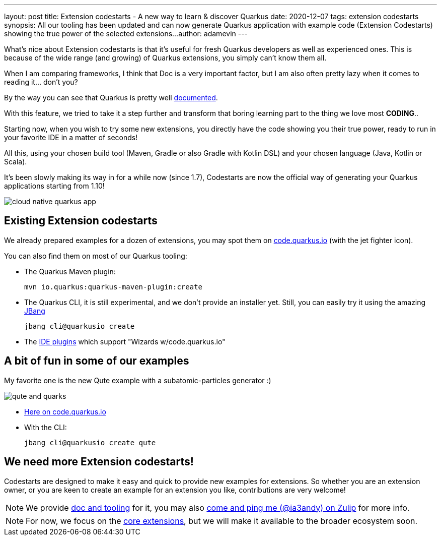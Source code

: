 ---
layout: post
title: Extension codestarts - A new way to learn & discover Quarkus
date: 2020-12-07
tags: extension codestarts
synopsis: All our tooling has been updated and can now generate Quarkus application with example code (Extension Codestarts) showing the true power of the selected extensions...
author: adamevin
---

What’s nice about Extension codestarts is that it’s useful for fresh Quarkus developers as well as experienced ones. This is because of the wide range (and growing) of Quarkus extensions, you simply can’t know them all.

When I am comparing frameworks, I think that Doc is a very important factor, but I am also often pretty lazy when it comes to reading it... don't you?

By the way you can see that Quarkus is pretty well https://quarkus.io/guides/[documented,role=external,window=_blank].

With this feature, we tried to take it a step further and transform that boring learning part to the thing we love most *CODING*..

Starting now, when you wish to try some new extensions, you directly have the code showing you their true power, ready to run in your favorite IDE in a matter of seconds!

All this, using your chosen build tool (Maven, Gradle or also Gradle with Kotlin DSL) and your chosen language (Java, Kotlin or Scala).

It’s been slowly making its way in for a while now (since 1.7), Codestarts are now the official way of generating your Quarkus applications starting from 1.10!

image::/assets/images/posts/codestarts/cloud-native-quarkus-app.png[align="center"]

== Existing Extension codestarts

We already prepared examples for a dozen of extensions, you may spot them on https://code.quarkus.io[code.quarkus.io,role=external,window=_blank] (with the jet fighter icon).

You can also find them on most of our Quarkus tooling:

* The Quarkus Maven plugin:
+
[source,shell,subs=attributes+]
----
mvn io.quarkus:quarkus-maven-plugin:create
----
* The Quarkus CLI, it is still experimental, and we don't provide an installer yet. Still, you can easily try it using the amazing https://jbang.dev/[JBang,role=external,window=_blank]
+
[source,shell,subs=attributes+]
----
jbang cli@quarkusio create
----
* The https://quarkus.io/blog/march-of-ides/[IDE plugins,role=external,window=_blank] which support "Wizards w/code.quarkus.io"

== A bit of fun in some of our examples

My favorite one is the new Qute example with a subatomic-particles generator :)

image::/assets/images/posts/codestarts/qute-and-quarks.png[align="center"]

* https://code.quarkus.io/?g=its.subatomic&a=subatomic-particles-generator&v=1.0.0-SNAPSHOT&b=MAVEN&s=xTN&cn=code.quarkus.io[Here on code.quarkus.io,role=external,window=_blank]
* With the CLI:
+
[source,shell,subs=attributes+]
----
jbang cli@quarkusio create qute
----

== We need more Extension codestarts!

Codestarts are designed to make it easy and quick to provide new examples for extensions. So whether you are an extension owner, or you are keen to create an example for an extension you like, contributions are very welcome!

[NOTE]
We provide https://github.com/quarkusio/quarkus/blob/master/independent-projects/tools/codestarts/README.adoc[doc and tooling,role=external,window=_blank] for it, you may also https://quarkusio.zulipchat.com/#narrow/stream/187038-dev/topic/Codestarts.2E.2E.2E[come and ping me (@ia3andy) on Zulip,role=external,window=_blank] for more info.

[NOTE]
For now, we focus on the https://github.com/quarkusio/quarkus/blob/master/extensions[core extensions,role=external,window=_blank], but we will make it available to the broader ecosystem soon.
